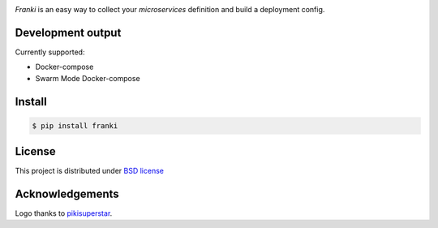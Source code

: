 .. image:: https://raw.githubusercontent.com/cr0hn/franki/master/images/franki-logo-200x200.png

`Franki` is an easy way to collect your `microservices` definition and build a deployment config.


Development output
==================

Currently supported:

- Docker-compose
- Swarm Mode Docker-compose

Install
=======

.. code-block:: console

    $ pip install franki

License
=======

This project is distributed under `BSD license <https://github.com/cr0hn/realtime-redis-backup/blob/master/LICENSE>`_


Acknowledgements
================

Logo thanks to `pikisuperstar <https://www.freepik.com/free-photos-vectors/background>`_.
